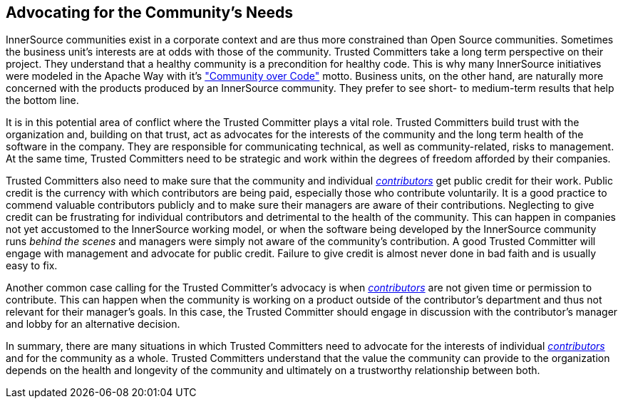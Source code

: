 
[[advocating]]
== Advocating for the Community’s Needs

InnerSource communities exist in a corporate context and are thus more constrained than Open Source communities. Sometimes the
business unit’s interests are at odds with those of the community.
Trusted Committers take a long term perspective on their project. 
They understand that a healthy community is a precondition for healthy code. 
This is why many InnerSource initiatives were modeled in the Apache Way with it's http://theapacheway.com/community-over-code/["Community over Code"] motto. 
Business units, on the other hand, are naturally more concerned with the products produced by an InnerSource community. 
They prefer to see short- to medium-term results that help the bottom line.

It is in this potential area of conflict where the Trusted Committer plays a vital role. 
Trusted Committers build trust with the organization and, building on that trust, act as advocates for the interests of the community and the long term health of the software in the company. 
They are responsible for communicating technical, as well as community-related, risks to management.
At the same time, Trusted Committers need to be strategic and work within the degrees of freedom afforded by their companies.

Trusted Committers also need to make sure that the community and individual https://github.com/InnerSourceCommons/InnerSourceLearningPath/blob/master/contributor/01-introduction-article.asciidoc[_contributors_] get public credit for their work. 
Public credit is the currency with which contributors are being paid, especially those who contribute voluntarily. 
It is a good practice to commend valuable contributors publicly and to make sure their managers are aware of their contributions.
Neglecting to give credit can be frustrating for individual contributors and detrimental to the health of the community. 
This can happen in companies not yet accustomed to the InnerSource working model, or when the software being developed by the InnerSource community runs _behind the scenes_ and managers were simply not aware of the community’s contribution. 
A good Trusted Committer will engage with management and advocate for public credit. 
Failure to give credit is almost never done in bad faith and is usually easy to fix.

Another common case calling for the Trusted Committer’s advocacy is when  https://github.com/InnerSourceCommons/InnerSourceLearningPath/blob/master/contributor/01-introduction-article.asciidoc[_contributors_] are not given time or permission to contribute. 
This can happen when the community is working on a product outside of the contributor's department and thus not relevant for their manager’s goals. 
In this case, the Trusted Committer should engage in discussion with the contributor’s manager and lobby for an alternative decision.

In summary, there are many situations in which Trusted Committers need to advocate for the interests of individual https://github.com/InnerSourceCommons/InnerSourceLearningPath/blob/master/contributor/01-introduction-article.asciidoc[_contributors_] and for the community as a whole. 
Trusted Committers understand that the value the community can provide to the organization depends on the health and longevity of the community and ultimately on a trustworthy relationship between both.
